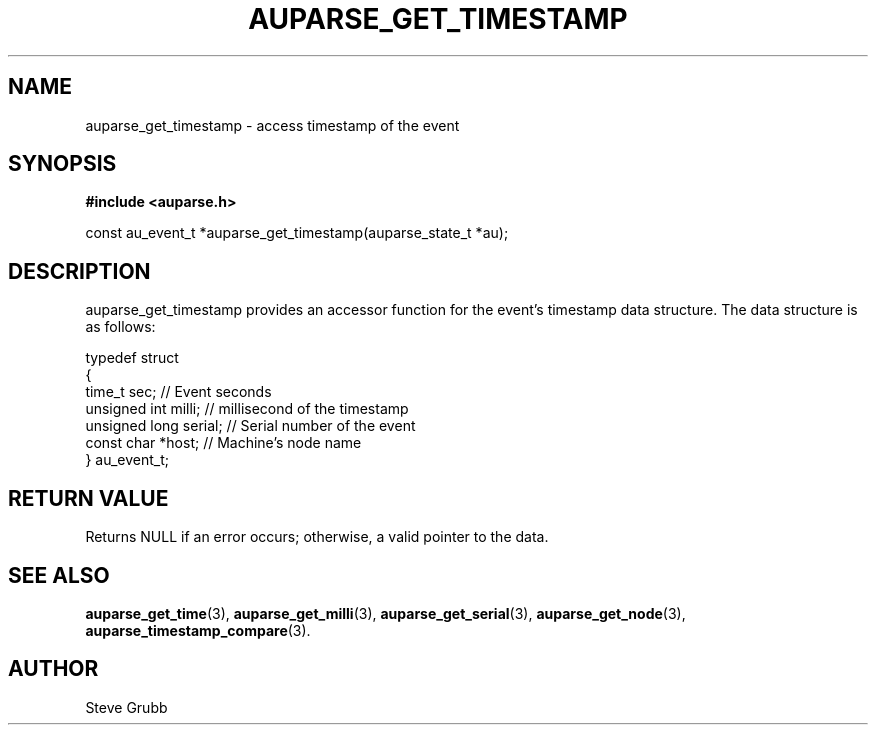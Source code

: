 .TH "AUPARSE_GET_TIMESTAMP" "3" "Sept 2007" "Red Hat" "Linux Audit API"
.SH NAME
auparse_get_timestamp \- access timestamp of the event
.SH "SYNOPSIS"
.B #include <auparse.h>
.sp
const au_event_t *auparse_get_timestamp(auparse_state_t *au);

.SH "DESCRIPTION"

auparse_get_timestamp provides an accessor function for the event's timestamp data structure. The data structure is as follows:

.nf
typedef struct
{
        time_t sec;             // Event seconds
        unsigned int milli;     // millisecond of the timestamp
        unsigned long serial;   // Serial number of the event
        const char *host;       // Machine's node name
} au_event_t;
.fi

.SH "RETURN VALUE"

Returns NULL if an error occurs; otherwise, a valid pointer to the data.

.SH "SEE ALSO"

.BR auparse_get_time (3), 
.BR auparse_get_milli (3), 
.BR auparse_get_serial (3),
.BR auparse_get_node (3),
.BR auparse_timestamp_compare (3).

.SH AUTHOR
Steve Grubb
